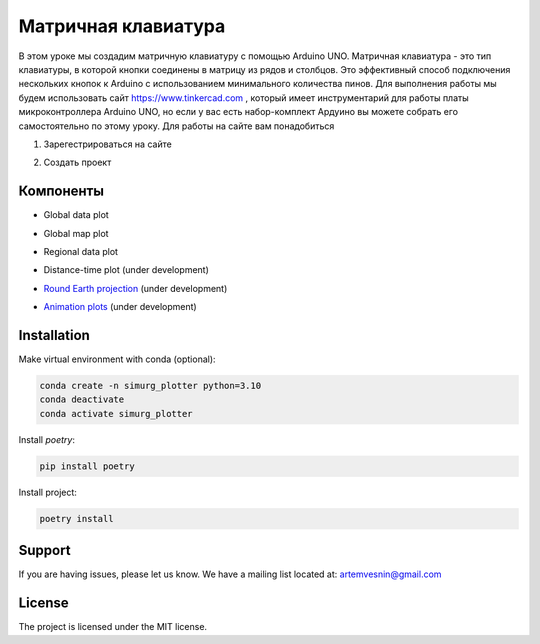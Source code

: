 =====================
Матричная клавиатура
=====================

В этом уроке мы создадим матричную клавиатуру с помощью Arduino UNO. Матричная клавиатура - это тип клавиатуры, в которой кнопки соединены в матрицу из рядов и столбцов. Это эффективный способ подключения нескольких кнопок к Arduino с использованием минимального количества пинов. Для выполнения работы мы будем использовать сайт https://www.tinkercad.com , который имеет инструментарий для работы платы микроконтроллера Arduino UNO, но если у вас есть набор-комплект Ардуино вы можете собрать его самостоятельно по этому уроку. Для работы на сайте вам понадобиться

1. Зарегестрироваться на сайте

.. image:: tinker/1.jpg
    :alt: Global map with sparse data
    :width: 600
.. image:: tinker/2.jpg
    :alt: Global map with sparse data
    :width: 600

2. Создать проект 

.. image:: tinker/3.jpg
    :alt: Global map with sparse data
    :width: 600

Компоненты
----------

* Global data plot

.. image:: docs/img/global_sparse.png
    :alt: Global map with sparse data
    :width: 600

* Global map plot

.. image:: docs/img/global_regular.png
    :alt: Global map on regular grid
    :width: 600

* Regional data plot

.. image:: docs/img/regional_sparse.png
    :width: 600
    :alt: Regional map with sparse data 

* Distance-time plot (under development)

.. image:: docs/img/distance_time.png
    :width: 600
    :alt: Distance time plot

* `Round Earth projection <https://github.com/gnss-lab/simurg_plotter/blob/master/scripts/plot_sphere.py>`_ (under development)

.. image:: docs/img/round_earth_projection.png
   :width: 400
   :alt: Animation plots

* `Animation plots <https://github.com/gnss-lab/simurg_plotter/blob/master/scripts/animate_sphere.py>`_ (under development)

.. image:: docs/gif/animation_plots.gif
   :width: 400
   :alt: Animation plots

Installation
------------

Make virtual environment with conda (optional):

.. code-block:: bash

    conda create -n simurg_plotter python=3.10
    conda deactivate
    conda activate simurg_plotter

Install `poetry`:

.. code-block:: bash

    pip install poetry

Install project:

.. code-block:: bash

    poetry install

Support
-------

If you are having issues, please let us know.
We have a mailing list located at: artemvesnin@gmail.com

License
-------

The project is licensed under the MIT license.
